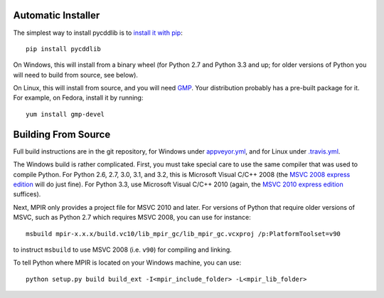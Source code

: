 Automatic Installer
~~~~~~~~~~~~~~~~~~~

The simplest way to install pycddlib is to
`install it with pip <https://packaging.python.org/tutorials/installing-packages/>`_::

    pip install pycddlib

On Windows, this will install from a binary wheel
(for Python 2.7 and Python 3.3 and up; for older versions of Python
you will need to build from source, see below).

On Linux, this will install from source,
and you will need `GMP <https://gmplib.org/>`_. Your
distribution probably has a pre-built package for it. For example, on
Fedora, install it by running::

    yum install gmp-devel

Building From Source
~~~~~~~~~~~~~~~~~~~~

Full build instructions are in the git repository,
for Windows under `appveyor.yml <https://github.com/mcmtroffaes/pycddlib/blob/develop/appveyor.yml>`_,
and for Linux under `.travis.yml <https://github.com/mcmtroffaes/pycddlib/blob/develop/.travis.yml>`_.

The Windows build is rather complicated.
First, you must take special care to use the same compiler that was used
to compile Python. For Python 2.6, 2.7, 3.0, 3.1, and 3.2, this is
Microsoft Visual C/C++ 2008 (the `MSVC 2008 express edition
<http://download.microsoft.com/download/A/5/4/A54BADB6-9C3F-478D-8657-93B3FC9FE62D/vcsetup.exe>`_
will do just fine). For Python 3.3, use Microsoft Visual C/C++ 2010
(again, the `MSVC 2010 express edition
<http://download.microsoft.com/download/1/D/9/1D9A6C0E-FC89-43EE-9658-B9F0E3A76983/vc_web.exe>`_
suffices).

Next, MPIR only provides a project file for MSVC 2010 and later.
For versions of Python that require older versions of MSVC,
such as Python 2.7 which requires MSVC 2008,
you can use for instance::

    msbuild mpir-x.x.x/build.vc10/lib_mpir_gc/lib_mpir_gc.vcxproj /p:PlatformToolset=v90

to instruct ``msbuild`` to use MSVC 2008 (i.e. ``v90``)
for compiling and linking.

To tell Python where MPIR is located on your Windows machine,
you can use::

    python setup.py build build_ext -I<mpir_include_folder> -L<mpir_lib_folder>
